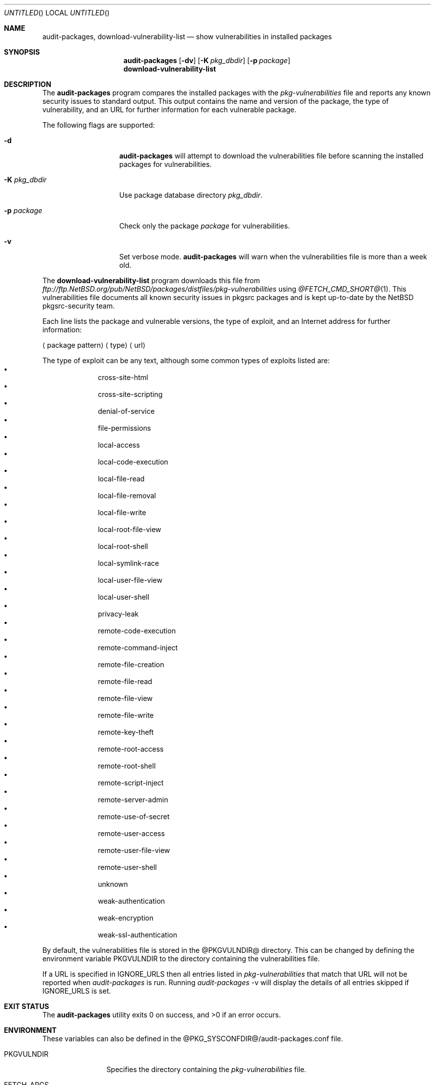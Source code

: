 .\" $NetBSD: audit-packages.8,v 1.19 2006/05/21 13:31:27 adrianp Exp $
.\"
.\" Copyright (c) 2003 Jeremy C. Reed.  All rights reserved.
.\"
.\" Redistribution and use in source and binary forms, with or without
.\" modification, are permitted provided that the following conditions
.\" are met:
.\" 1. Redistributions of source code must retain the above copyright
.\"    notice, this list of conditions and the following disclaimer.
.\" 2. Redistributions in binary form must reproduce the above copyright
.\"    notice, this list of conditions and the following disclaimer in the
.\"    documentation and/or other materials provided with the distribution.
.\" 3. All advertising materials mentioning features or use of this software
.\"    must display the following acknowledgement:
.\"      This product includes software developed by Jeremy C. Reed
.\"      for the NetBSD project.
.\" 4. The name of the author may not be used to endorse or promote
.\"    products derived from this software without specific prior written
.\"    permission.
.\"
.\" THIS SOFTWARE IS PROVIDED BY THE AUTHOR ``AS IS'' AND ANY EXPRESS
.\" OR IMPLIED WARRANTIES, INCLUDING, BUT NOT LIMITED TO, THE IMPLIED
.\" WARRANTIES OF MERCHANTABILITY AND FITNESS FOR A PARTICULAR PURPOSE
.\" ARE DISCLAIMED.  IN NO EVENT SHALL THE AUTHOR BE LIABLE FOR ANY
.\" DIRECT, INDIRECT, INCIDENTAL, SPECIAL, EXEMPLARY, OR CONSEQUENTIAL
.\" DAMAGES (INCLUDING, BUT NOT LIMITED TO, PROCUREMENT OF SUBSTITUTE
.\" GOODS OR SERVICES; LOSS OF USE, DATA, OR PROFITS; OR BUSINESS
.\" INTERRUPTION) HOWEVER CAUSED AND ON ANY THEORY OF LIABILITY,
.\" WHETHER IN CONTRACT, STRICT LIABILITY, OR TORT (INCLUDING
.\" NEGLIGENCE OR OTHERWISE) ARISING IN ANY WAY OUT OF THE USE OF THIS
.\" SOFTWARE, EVEN IF ADVISED OF THE POSSIBILITY OF SUCH DAMAGE.
.\"
.Dd April 15, 2006
.Os
.Dt AUDIT-PACKAGES 8
.Sh NAME
.Nm audit-packages ,
.Nm download-vulnerability-list
.Nd show vulnerabilities in installed packages
.Sh SYNOPSIS
.Nm
.Op Fl dv
.Op Fl K Ar pkg_dbdir
.Op Fl p Ar package
.Nm download-vulnerability-list
.Sh DESCRIPTION
The
.Nm
program compares the installed packages with the
.Pa pkg-vulnerabilities
file and reports any known security issues to standard output.
This output contains the name and version of the package, the
type of vulnerability, and an URL for further information for each
vulnerable package.
.Pp
The following flags are supported:
.Bl -tag -width Ar
.It Fl d
.Nm
will attempt to download the vulnerabilities
file before scanning
the installed packages for vulnerabilities.
.It Fl K Ar pkg_dbdir
Use package database directory
.Ar pkg_dbdir .
.It Fl p Ar package
Check only the package
.Ar package
for vulnerabilities.
.It Fl v
Set verbose mode.
.Nm
will warn when the vulnerabilities file is more than a week old.
.El
.Pp
The
.Nm download-vulnerability-list
program downloads this file from
.Pa ftp://ftp.NetBSD.org/pub/NetBSD/packages/distfiles/pkg-vulnerabilities
using
.Xr @FETCH_CMD_SHORT@ 1 .
This vulnerabilities file documents all known security issues in
pkgsrc packages and is kept up-to-date by the
.Nx
pkgsrc-security team.
.Pp
Each line lists the package and vulnerable versions, the type of exploit,
and an Internet address for further information:
.Bl -item
.It
.Aq package pattern
.Aq type
.Aq url
.El
.Pp
The type of exploit can be any text, although
some common types of exploits listed are:
.Bl -bullet -compact -offset indent
.It
cross-site-html
.It
cross-site-scripting
.It
denial-of-service
.It
file-permissions
.It
local-access
.It
local-code-execution
.It
local-file-read
.It
local-file-removal
.It
local-file-write
.It
local-root-file-view
.It
local-root-shell
.It
local-symlink-race
.It
local-user-file-view
.It
local-user-shell
.It
privacy-leak
.It
remote-code-execution
.It
remote-command-inject
.It
remote-file-creation
.It
remote-file-read
.It
remote-file-view
.It
remote-file-write
.It
remote-key-theft
.It
remote-root-access
.It
remote-root-shell
.It
remote-script-inject
.It
remote-server-admin
.It
remote-use-of-secret
.It
remote-user-access
.It
remote-user-file-view
.It
remote-user-shell
.It
unknown
.It
weak-authentication
.It
weak-encryption
.It
weak-ssl-authentication
.El
.Pp
By default, the vulnerabilities file is stored in the
@PKGVULNDIR@
directory.
This can be changed by defining the environment variable
.Ev PKGVULNDIR
to the directory containing the vulnerabilities file.
.Pp
If a URL is specified in IGNORE_URLS then all entries listed in
.Pa pkg-vulnerabilities
that match that URL will not be reported when
.Pa audit-packages 
is run.  Running
.Pa audit-packages
-v will display the details of all entries skipped if IGNORE_URLS
is set.
.Sh EXIT STATUS
.Ex -std audit-packages
.Sh ENVIRONMENT
These variables can also be defined in the
@PKG_SYSCONFDIR@/audit-packages.conf
file.
.Pp
.Bl -tag -width PKGVULNDIR
.It Ev PKGVULNDIR
Specifies the directory containing the
.Pa pkg-vulnerabilities
file.
.It Ev FETCH_ARGS
Specifies optional arguments for the ftp client.
.It Ev FETCH_PROTO
Specifies the protocol to use when fetching the 
.Pa pkg-vulnerabilities
file. Currently supports only http and ftp. The default is ftp.
.It Ev IGNORE_URLS
A list of vulnerability URLs to be ignored.  This allows for
ignoring certain URLs that are attached to a vulnerability.
.El
.Sh FILES
@PKGVULNDIR@/pkg-vulnerabilities
.Pp
@PKG_SYSCONFDIR@/audit-packages.conf
.Sh EXAMPLES
The
.Nm download-vulnerability-list
command can be run via
.Xr cron 8
to update the
.Pa pkg-vulnerabilities
file daily.
And
.Nm
can be run via
.Xr cron 8
(or with
.Nx Ap s
.Pa /etc/security.local
daily security script).
.Pp
The
.Nm download-vulnerability-list
command can be forced to use IPv4 with the following setting in
@PKG_SYSCONFDIR@/audit-packages.conf :
.Pp
export FETCH_ARGS="-4"
.Pp
The
.Nm download-vulnerability-list
command can be forced to use http to download the
.Pa pkg-vulnerabilities
file with the following setting in
@PKG_SYSCONFDIR@/audit-packages.conf :
.Pp
export FETCH_PROTO="http"
.Pp
.Sh DIAGNOSTICS
The following errors can occur:
.Bl -tag -width 10n
.It Checksum mismatch
The vulnerabilities file is corrupted.
Run
.Nm download-vulnerability-list .
.It Missing vulnerabilities file
The vulnerabilities file could not be found.
Run
.Nm download-vulnerability-list .
.It \&No checksum algorithm found
The vulnerabilities file is too old or incomplete.
Run
.Nm download-vulnerability-list .
.It \&No checksum found
The vulnerabilities file is too old or incomplete.
Run
.Nm download-vulnerability-list .
.It \&No file format version found
The vulnerabilities file is too old or incomplete.
Run
.Nm download-vulnerability-list .
.It Unsupported file format version
The vulnerabilities file is too old or too new.
If it's too old, run
.Nm download-vulnerability-list .
If it's too new, update the
.Pa security/audit-packages
package.
.It Installed pkg_info too old
.Nm
requires a newer version of
.Xr pkg_info 1 .
Update the
.Pa pkgtools/pkg_install
package.
.El
.Sh SEE ALSO
.Xr pkg_info 1 ,
.Xr mk.conf 5 ,
.Xr packages 7 ,
@PKGSRCDIR@/mk/defaults/mk.conf
and
.Rs
.%T "Documentation on the NetBSD Package System"
.Re
@PKGSRCDIR@/doc/pkgsrc.txt
.Sh HISTORY
The
.Nm
and
.Nm download-vulnerability-list
commands were originally implemented and added to
.Nx Ap s
pkgsrc by
.An Alistair Crooks
on September 19, 2000.
The original idea came from Roland Dowdeswell and Bill Sommerfeld.
